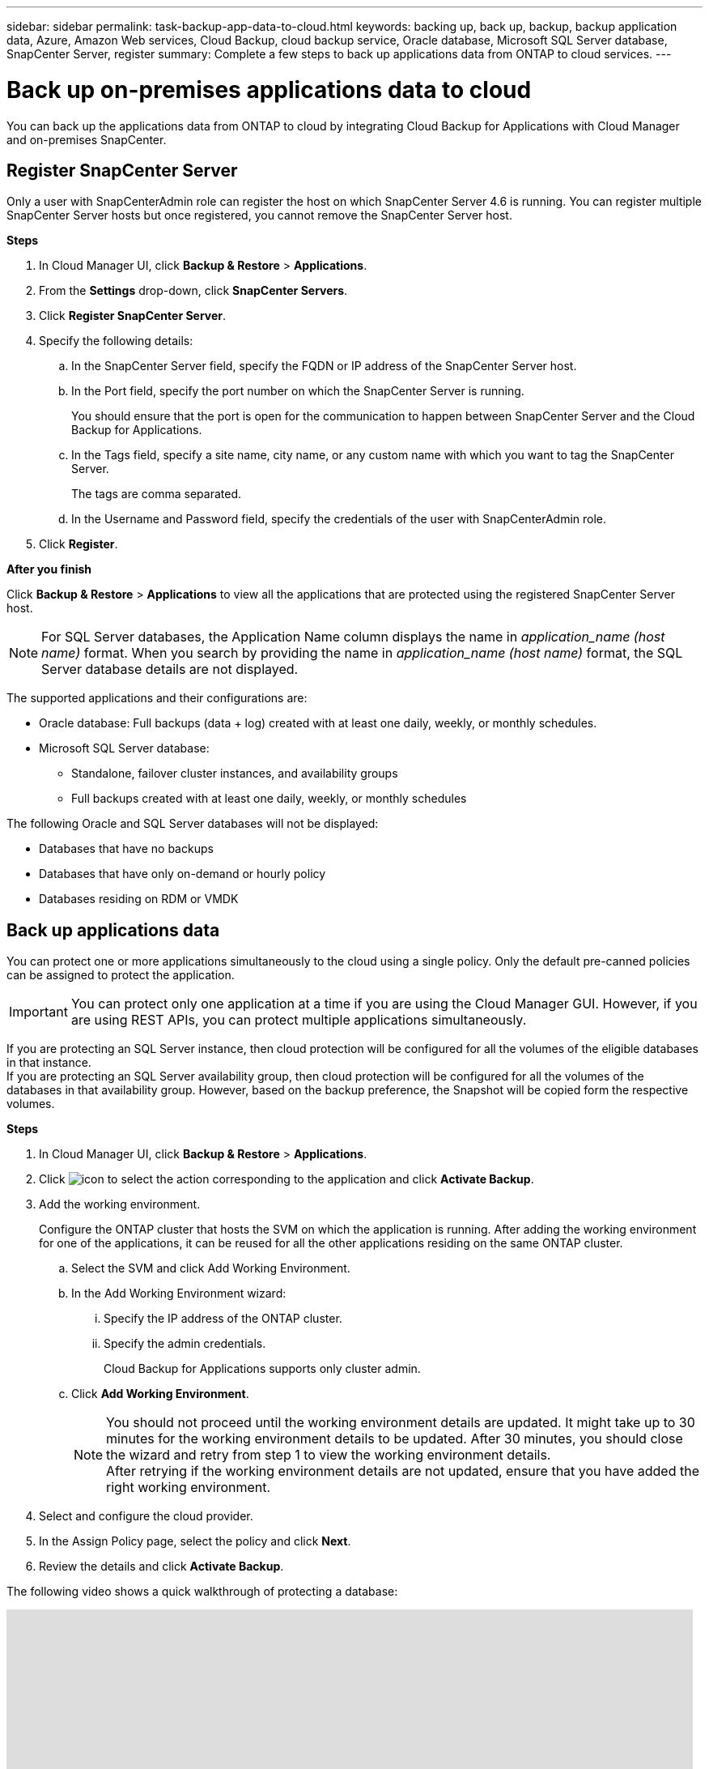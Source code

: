 ---
sidebar: sidebar
permalink: task-backup-app-data-to-cloud.html
keywords: backing up, back up, backup, backup application data, Azure, Amazon Web services, Cloud Backup, cloud backup service, Oracle database, Microsoft SQL Server database, SnapCenter Server, register
summary: Complete a few steps to back up applications data from ONTAP to cloud services.
---

= Back up on-premises applications data to cloud
:hardbreaks:
:nofooter:
:icons: font
:linkattrs:
:imagesdir: ./media/

[.lead]

You can back up the applications data from ONTAP to cloud by integrating Cloud Backup for Applications with Cloud Manager and on-premises SnapCenter.

== Register SnapCenter Server

Only a user with SnapCenterAdmin role can register the host on which SnapCenter Server 4.6 is running. You can register multiple SnapCenter Server hosts but once registered, you cannot remove the SnapCenter Server host.

*Steps*

. In Cloud Manager UI, click *Backup & Restore* > *Applications*.
. From the *Settings* drop-down, click *SnapCenter Servers*.
. Click *Register SnapCenter Server*.
. Specify the following details:
.. In the SnapCenter Server field, specify the FQDN or IP address of the SnapCenter Server host.
.. In the Port field, specify the port number on which the SnapCenter Server is running.
+
You should ensure that the port is open for the communication to happen between SnapCenter Server and the Cloud Backup for Applications.
.. In the Tags field, specify a site name, city name, or any custom name with which you want to tag the SnapCenter Server.
+
The tags are comma separated.
.. In the Username and Password field, specify the credentials of the user with SnapCenterAdmin role.
. Click *Register*.

*After you finish*

Click *Backup & Restore* > *Applications* to view all the applications that are protected using the registered SnapCenter Server host.

NOTE: For SQL Server databases, the Application Name column displays the name in _application_name (host name)_ format. When you search by providing the name in _application_name (host name)_ format, the SQL Server database details are not displayed.

The supported applications and their configurations are:

*	Oracle database: Full backups (data + log) created with at least one daily, weekly, or monthly schedules.
* Microsoft SQL Server database:
** Standalone, failover cluster instances, and availability groups
** Full backups created with at least one daily, weekly, or monthly schedules

The following Oracle and SQL Server databases will not be displayed:

* Databases that have no backups
* Databases that have only on-demand or hourly policy
* Databases residing on RDM or VMDK

== Back up applications data

You can protect one or more applications simultaneously to the cloud using a single policy. Only the default pre-canned policies can be assigned to protect the application.

IMPORTANT: You can protect only one application at a time if you are using the Cloud Manager GUI. However, if you are using REST APIs, you can protect multiple applications simultaneously.

If you are protecting an SQL Server instance, then cloud protection will be configured for all the volumes of the eligible databases in that instance.
If you are protecting an SQL Server availability group, then cloud protection will be configured for all the volumes of the databases in that availability group. However, based on the backup preference, the Snapshot will be copied form the respective volumes.

*Steps*

. In Cloud Manager UI, click *Backup & Restore* > *Applications*.
. Click image:icon-action.png[icon to select the action] corresponding to the application and click *Activate Backup*.
. Add the working environment.
+
Configure the ONTAP cluster that hosts the SVM on which the application is running. After adding the working environment for one of the applications, it can be reused for all the other applications residing on the same ONTAP cluster.
+
.. Select the SVM and click Add Working Environment.
.. In the Add Working Environment wizard:
... Specify the IP address of the ONTAP cluster.
... Specify the admin credentials.
+
Cloud Backup for Applications supports only cluster admin.
.. Click *Add Working Environment*.
+
NOTE: You should not proceed until the working environment details are updated. It might take up to 30 minutes for the working environment details to be updated. After 30 minutes, you should close the wizard and retry from step 1 to view the working environment details.
After retrying if the working environment details are not updated, ensure that you have added the right working environment.

. Select and configure the cloud provider.
+
[role="tabbed-block"]
====

ifdef::aws[]
.Configure Amazon Web Services
--
.. Specify the AWS account.
.. In the AWS Access Key field, specify the key.
.. In the AWS Secret Key field, specify the password.
.. Select the region where you want to create the backups.
.. Specify the IP addresses of the ONTAP clusters that were added as the working environments.
--
endif::aws[]

ifdef::azure[]
.Configure Microsoft Azure
--
.. Specify the Azure subscription ID.
.. Select the region where you want to create the backups.
.. Either create a new resource group or use an existing resource group.
.. Specify the IP addresses of the ONTAP clusters that were added as the working environments.
--
endif::azure[]

====

[start=5]
. In the Assign Policy page, select the policy and click *Next*.
. Review the details and click *Activate Backup*.

The following video shows a quick walkthrough of protecting a database:

video::bUwnE18qnag[youtube, width=848, height=480, end=164]
